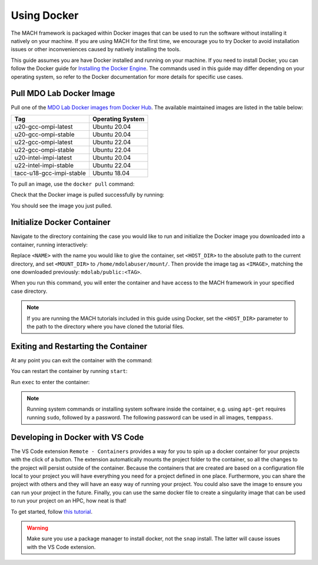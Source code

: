 .. _dockerInstructions:

Using Docker
============

The MACH framework is packaged within Docker images that can be used to run the software without installing it natively on your machine.
If you are using MACH for the first time, we encourage you to try Docker to avoid installation issues or other inconveniences caused by natively installing the tools.

This guide assumes you are have Docker installed and running on your machine.
If you need to install Docker, you can follow the Docker guide for `Installing the Docker Engine <https://docs.docker.com/engine/install/>`_.
The commands used in this guide may differ depending on your operating system, so refer to the Docker documentation for more details for specific use cases.

Pull MDO Lab Docker Image
-------------------------

Pull one of the `MDO Lab Docker images from Docker Hub <https://hub.docker.com/r/mdolab/public/tags>`_.
The available maintained images are listed in the table below:

======================== ================
Tag                      Operating System
======================== ================
u20-gcc-ompi-latest      Ubuntu 20.04
u20-gcc-ompi-stable      Ubuntu 20.04
u22-gcc-ompi-latest      Ubuntu 22.04
u22-gcc-ompi-stable      Ubuntu 22.04
u20-intel-impi-latest    Ubuntu 20.04
u22-intel-impi-stable    Ubuntu 22.04
tacc-u18-gcc-impi-stable Ubuntu 18.04
======================== ================

To pull an image, use the ``docker pull`` command:

.. prompt:: bash

    docker pull mdolab/public:<TAG>


Check that the Docker image is pulled successfully by running:

.. prompt:: bash

    docker image ls

You should see the image you just pulled.

Initialize Docker Container
---------------------------
Navigate to the directory containing the case you would like to run and initialize the Docker image you downloaded into a container, running interactively:

.. prompt:: bash

    docker run -it --name <NAME> --mount "type=bind,src=<HOST_DIR>,target=<MOUNT_DIR>" <IMAGE> /bin/bash

Replace ``<NAME>`` with the name you would like to give the container, set ``<HOST_DIR>`` to the absolute path to the current directory, and set ``<MOUNT_DIR>`` to ``/home/mdolabuser/mount/``.
Then provide the image tag as ``<IMAGE>``, matching the one downloaded previously: ``mdolab/public:<TAG>``.

When you run this command, you will enter the container and have access to the MACH framework in your specified case directory.

.. note::

    If you are running the MACH tutorials included in this guide using Docker, set the ``<HOST_DIR>`` parameter to the path to the directory where you have cloned the tutorial files.

Exiting and Restarting the Container
------------------------------------
At any point you can exit the container with the command:

.. prompt:: bash

    exit

You can restart the container by running ``start``:

.. prompt:: bash

    docker start <NAME>

Run ``exec`` to enter the container:

.. prompt:: bash

    docker exec -it <NAME> /bin/bash

.. note::
    Running system commands or installing system software inside the container, e.g. using ``apt-get`` requires running ``sudo``, followed by a password.
    The following password can be used in all images, ``temppass``.

Developing in Docker with VS Code
---------------------------------

The VS Code extension ``Remote - Containers`` provides a way for you to spin up a docker container for your projects with the click of a button.
The extension automatically mounts the project folder to the container, so all the changes to the project will persist outside of the container.
Because the containers that are created are based on a configuration file local to your project you will have everything you need for a project defined in one place.
Furthermore, you can share the project with others and they will have an easy way of running your project.
You could also save the image to ensure you can run your project in the future.
Finally, you can use the same docker file to create a singularity image that can be used to run your project on an HPC, how neat is that!

To get started, follow `this tutorial <https://code.visualstudio.com/docs/remote/containers-tutorial>`__.

.. warning::
    Make sure you use a package manager to install docker, not the ``snap`` install.
    The latter will cause issues with the VS Code extension.
